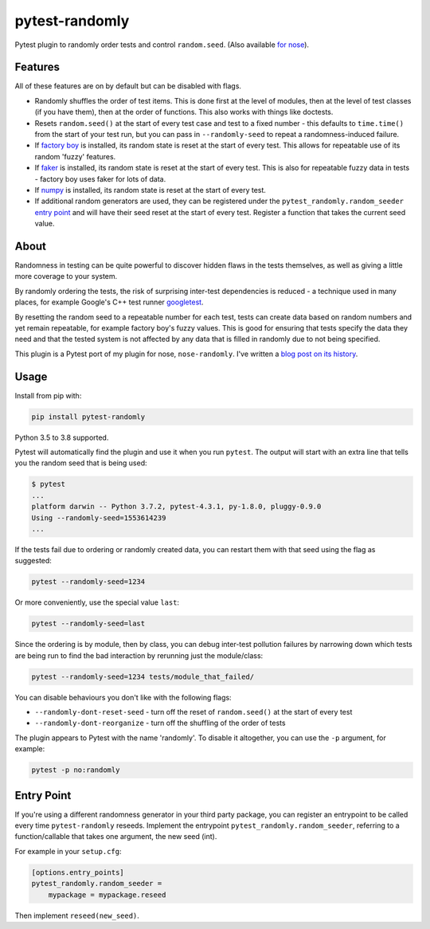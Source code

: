 ===============
pytest-randomly
===============

.. image:: https://img.shields.io/travis/pytest-dev/pytest-randomly.svg
        :target: https://travis-ci.org/pytest-dev/pytest-randomly

.. image:: https://img.shields.io/pypi/v/pytest-randomly.svg
        :target: https://pypi.python.org/pypi/pytest-randomly

.. image:: https://img.shields.io/badge/code%20style-black-000000.svg
    :target: https://github.com/python/black

.. figure:: https://raw.githubusercontent.com/pytest-dev/pytest-randomly/master/logo.png
   :scale: 50%
   :alt: Randomness power.

Pytest plugin to randomly order tests and control ``random.seed``. (Also
available `for nose <https://github.com/adamchainz/nose-randomly>`_).

--------
Features
--------

All of these features are on by default but can be disabled with flags.

* Randomly shuffles the order of test items. This is done first at the level of
  modules, then at the level of test classes (if you have them), then at the
  order of functions. This also works with things like doctests.
* Resets ``random.seed()`` at the start of every test case and test to a fixed
  number - this defaults to ``time.time()`` from the start of your test run,
  but you can pass in ``--randomly-seed`` to repeat a randomness-induced
  failure.
* If
  `factory boy <https://factoryboy.readthedocs.io/en/latest/reference.html>`_
  is installed, its random state is reset at the start of every test. This
  allows for repeatable use of its random 'fuzzy' features.
* If `faker <https://pypi.python.org/pypi/faker>`_ is installed, its random
  state is reset at the start of every test. This is also for repeatable fuzzy
  data in tests - factory boy uses faker for lots of data.
* If `numpy <http://www.numpy.org/>`_ is installed, its random state is reset
  at the start of every test.
* If additional random generators are used, they can be registered under the
  ``pytest_randomly.random_seeder``
  `entry point <https://packaging.python.org/specifications/entry-points/>`_ and
  will have their seed reset at the start of every test. Register a function
  that takes the current seed value.

-----
About
-----

Randomness in testing can be quite powerful to discover hidden flaws in the
tests themselves, as well as giving a little more coverage to your system.

By randomly ordering the tests, the risk of surprising inter-test dependencies
is reduced - a technique used in many places, for example Google's C++ test
runner `googletest
<https://code.google.com/p/googletest/wiki/V1_5_AdvancedGuide#Shuffling_the_Tests>`_.

By resetting the random seed to a repeatable number for each test, tests can
create data based on random numbers and yet remain repeatable, for example
factory boy's fuzzy values. This is good for ensuring that tests specify the
data they need and that the tested system is not affected by any data that is
filled in randomly due to not being specified.

This plugin is a Pytest port of my plugin for nose, ``nose-randomly``. I've
written a `blog post on its history <https://adamj.eu/tech/2018/01/08/pytest-randomly-history/>`_.

-----
Usage
-----

Install from pip with:

.. code-block:: bash

    pip install pytest-randomly

Python 3.5 to 3.8 supported.

Pytest will automatically find the plugin and use it when you run ``pytest``.
The output will start with an extra line that tells you the random seed that is
being used:

.. code-block:: bash

    $ pytest
    ...
    platform darwin -- Python 3.7.2, pytest-4.3.1, py-1.8.0, pluggy-0.9.0
    Using --randomly-seed=1553614239
    ...

If the tests fail due to ordering or randomly created data, you can restart
them with that seed using the flag as suggested:

.. code-block:: bash

    pytest --randomly-seed=1234

Or more conveniently, use the special value ``last``:

.. code-block:: bash

    pytest --randomly-seed=last

Since the ordering is by module, then by class, you can debug inter-test
pollution failures by narrowing down which tests are being run to find the bad
interaction by rerunning just the module/class:

.. code-block:: bash

    pytest --randomly-seed=1234 tests/module_that_failed/

You can disable behaviours you don't like with the following flags:

* ``--randomly-dont-reset-seed`` - turn off the reset of ``random.seed()`` at
  the start of every test
* ``--randomly-dont-reorganize`` - turn off the shuffling of the order of tests

The plugin appears to Pytest with the name 'randomly'. To disable it
altogether, you can use the ``-p`` argument, for example:

.. code-block:: sh

    pytest -p no:randomly

-----------
Entry Point
-----------

If you're using a different randomness generator in your third party package,
you can register an entrypoint to be called every time ``pytest-randomly``
reseeds. Implement the entrypoint ``pytest_randomly.random_seeder``, referring
to a function/callable that takes one argument, the new seed (int).

For example in your ``setup.cfg``:

.. code-block:: sh

    [options.entry_points]
    pytest_randomly.random_seeder =
        mypackage = mypackage.reseed

Then implement ``reseed(new_seed)``.
